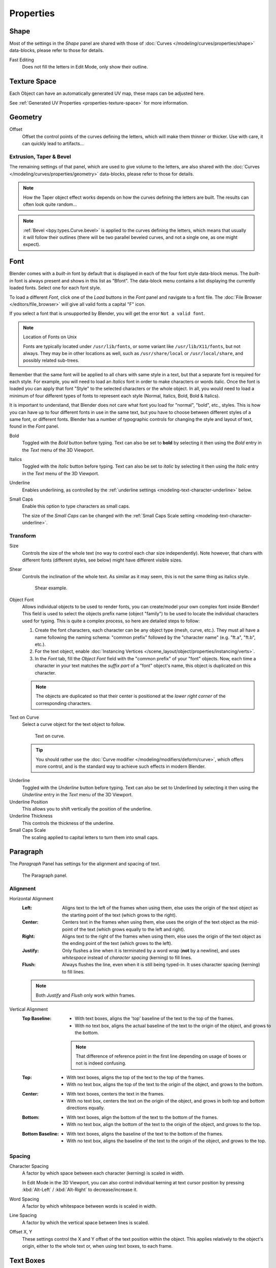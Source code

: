 
**********
Properties
**********

Shape
=====

.. reference::

   :Mode:      All Modes
   :Panel:     :menuselection:`Properties --> Text --> Shape`

Most of the settings in the *Shape* panel are shared with those of
:doc:`Curves </modeling/curves/properties/shape>`
data-blocks, please refer to those for details.

Fast Editing
   Does not fill the letters in Edit Mode, only show their outline.


Texture Space
=============

Each Object can have an automatically generated UV map, these maps can be adjusted here.

See :ref:`Generated UV Properties <properties-texture-space>` for more information.


Geometry
========

.. reference::

   :Mode:      All Modes
   :Panel:     :menuselection:`Properties --> Font --> Geometry`

Offset
   Offset the control points of the curves defining the letters, which will make them thinner or thicker.
   Use with care, it can quickly lead to artifacts...


Extrusion, Taper & Bevel
------------------------

The remaining settings of that panel, which are used to give volume to the letters,
are also shared with the :doc:`Curves </modeling/curves/properties/geometry>` data-blocks,
please refer to those for details.

.. note::

   How the Taper object effect works depends on how the curves defining the letters are built.
   The results can often look quite random...

.. note::

   :ref:`Bevel <bpy.types.Curve.bevel>` is applied to the curves defining the letters,
   which means that usually it will follow their outlines
   (there will be two parallel beveled curves, and not a single one, as one might expect).


.. _modeling-text-character:

Font
====

.. reference::

   :Mode:      All Modes
   :Panel:     :menuselection:`Properties --> Font --> Font`

Blender comes with a *built-in* font by default that is displayed in
each of the four font style data-block menus.
The *built-in* font is always present and shows in this list as "Bfont".
The data-block menu contains a list displaying the currently loaded fonts.
Select one for each font style.

To load a different *Font*, click one of the *Load* buttons
in the *Font* panel and navigate to a font file.
The :doc:`File Browser </editors/file_browser>` will give all valid fonts a capital "F" icon.

If you select a font that is unsupported by Blender, you will get the error ``Not a valid font``.

.. note:: Location of Fonts on Unix

   Fonts are typically located under ``/usr/lib/fonts``, or some variant like ``/usr/lib/X11/fonts``,
   but not always. They may be in other locations as well,
   such as ``/usr/share/local`` or ``/usr/local/share``, and possibly related sub-trees.

Remember that the same font will be applied to all chars with same style in a text,
but that a separate font is required for each style.
For example, you will need to load an *Italics* font in order to make characters or words italic.
Once the font is loaded you can apply that font "Style" to the selected characters or the whole object.
In all, you would need to load a minimum of four different types of fonts to represent each style
(Normal, Italics, Bold, Bold & Italics).

It is important to understand, that Blender does not care what font
you load for "normal", "bold", etc., styles.
This is how you can have up to four different fonts in use in the same text,
but you have to choose between different styles of a same font, or different fonts.
Blender has a number of typographic controls for changing the style and layout of text,
found in the *Font* panel.

Bold
   Toggled with the *Bold* button before typing. Text can also be set to
   **bold** by selecting it then using the *Bold* entry in the *Text* menu of
   the 3D Viewport.
Italics
   Toggled with the *Italic* button before typing. Text can also be set to
   *italic* by selecting it then using the *Italic* entry in the *Text* menu of
   the 3D Viewport.
Underline
   Enables underlining, as controlled by the :ref:`underline settings <modeling-text-character-underline>` below.
Small Caps
   Enable this option to type characters as small caps.

   The size of the *Small Caps* can be changed with
   the :ref:`Small Caps Scale setting <modeling-text-character-underline>`.


Transform
---------

Size
   Controls the size of the whole text (no way to control each char size independently).
   Note however, that chars with different fonts (different styles, see below) might have different visible sizes.
Shear
   Controls the inclination of the whole text.
   As similar as it may seem, this is not the same thing as italics style.

   .. figure:: /images/modeling_texts_properties_shear-example.png
      :width: 340px

      Shear example.

Object Font
   Allows individual objects to be used to render fonts, you can create/model your own complex font inside Blender!
   This field is used to select the objects prefix name (object "family") to be used
   to locate the individual characters used for typing.
   This is quite a complex process, so here are detailed steps to follow:

   #. Create the font characters, each character can be any object type (mesh, curve, etc.).
      They must all have a name following the naming schema:
      "common prefix" followed by the "character name" (e.g. "ft.a", "ft.b", etc.).
   #. For the text object, enable
      :doc:`Instancing Vertices </scene_layout/object/properties/instancing/verts>`.
   #. In the *Font* tab, fill the *Object Font* field with the "common prefix" of your "font" objects.
      Now, each time a character in your text matches the *suffix part* of a "font" object's name,
      this object is duplicated on this character.

   .. note::

      The objects are duplicated so that their center is positioned at
      the *lower right corner* of the corresponding characters.

Text on Curve
   Select a curve object for the text object to follow.

   .. figure:: /images/modeling_texts_properties_curved-lowres-example.png
      :width: 360px

      Text on curve.

   .. tip::

      You should rather use the :doc:`Curve modifier </modeling/modifiers/deform/curve>`,
      which offers more control, and is the standard way to achieve such effects in modern Blender.

.. _modeling-text-character-underline:

Underline
   Toggled with the *Underline* button before typing.
   Text can also be set to Underlined by selecting it
   then using the *Underline* entry in the *Text* menu of the 3D Viewport.
Underline Position
   This allows you to shift vertically the position of the underline.
Underline Thickness
   This controls the thickness of the underline.
Small Caps Scale
   The scaling applied to capital letters to turn them into small caps.


Paragraph
=========

.. reference::

   :Mode:      All
   :Panel:     :menuselection:`Properties --> Font --> Paragraph`

The *Paragraph* Panel has settings for the alignment and spacing of text.

.. figure:: /images/modeling_texts_properties_paragraph-settings.png

   The Paragraph panel.


Alignment
---------

Horizontal Alignment
   :Left:
      Aligns text to the left of the frames when using them,
      else uses the origin of the text object as the starting point of the text (which grows to the right).
   :Center:
      Centers text in the frames when using them,
      else uses the origin of the text object as the mid-point of the text
      (which grows equally to the left and right).
   :Right:
      Aligns text to the right of the frames when using them,
      else uses the origin of the text object as the ending point of the text (which grows to the left).
   :Justify:
      Only flushes a line when it is terminated by a word wrap (**not** by a newline),
      and uses *whitespace* instead of *character spacing* (kerning) to fill lines.
   :Flush:
      Always flushes the line, even when it is still being typed-in.
      It uses character spacing (kerning) to fill lines.

   .. note:: Both *Justify* and *Flush* only work within frames.

Vertical Alignment
   :Top Baseline:
      - With text boxes, aligns the 'top' baseline of the text to the top of the frames.
      - With no text box, aligns the actual baseline of the text to the origin of the object,
        and grows to the bottom.

      .. note::

         That difference of reference point in the first line
         depending on usage of boxes or not is indeed confusing.

   :Top:
      - With text boxes, aligns the top of the text to the top of the frames.
      - With no text box, aligns the top of the text to the origin of the object, and grows to the bottom.
   :Center:
      - With text boxes, centers the text in the frames.
      - With no text box, centers the text on the origin of the object,
        and grows in both top and bottom directions equally.
   :Bottom:
      - With text boxes, align the bottom of the text to the bottom of the frames.
      - With no text box, align the bottom of the text to the origin of the object, and grows to the top.
   :Bottom Baseline:
      - With text boxes, aligns the baseline of the text to the bottom of the frames.
      - With no text box, aligns the baseline of the text to the origin of the object, and grows to the top.


Spacing
-------

Character Spacing
   A factor by which space between each character (kerning) is scaled in width.

   In Edit Mode in the 3D Viewport, you can also control individual kerning
   at text cursor position by pressing :kbd:`Alt-Left` / :kbd:`Alt-Right` to decrease/increase it.
Word Spacing
   A factor by which whitespace between words is scaled in width.
Line Spacing
   A factor by which the vertical space between lines is scaled.

Offset X, Y
   These settings control the X and Y offset of the text position within the object.
   This applies relatively to the object's origin, either to the whole text or, when using text boxes, to each frame.


.. _bpy.types.TextBox:

Text Boxes
==========

.. reference::

   :Mode:      All
   :Panel:     :menuselection:`Properties --> Font --> Text Boxes`

Text boxes (or frames) allow you to distribute the text among rectangular areas within a single text object.
An arbitrary number of freely positionable and re-sizable text frames are allowed per text object.

The text flows continuously from the lowest-numbered frame to the highest-numbered frame with text
inside each frame word-wrapped.
It flows between frames when a lower-numbered frame cannot fit any more text.
If the last frame is reached, text overflows out of it (by default, see options below).

.. figure:: /images/modeling_texts_properties_frame-upperpanel-area.png

   Text Boxes panel.

Add Textbox
   Inserts a new frame, just after the current one (in text flow order).
   The new frame will have the same size and position as the selected one.

Delete ``X``
   Delete the current frame.

Overflow
   How to handle text overflowing available space in the defined boxes.

   :Overflow:
      Just keep text running out of the last box.
   :Scale to Fit:
      Scale text to fit into the available space.
   :Truncate:
      Hide the end of the text that does not fit into the available space.

      .. note::

         It will only truncate in *Object Mode*,
         in *Edit Mode* the whole text remains visible (and overflows as needed).

Size X, Y
   Specifies the width and height of the text box, if set to **zero** no word wrapping happens
   (it is ignored, and the whole text box system is disabled if all are set to a null size).

Offset X, Y
   Controls the *X* and *Y* offset of the frame, i.e. its position.

.. figure:: /images/modeling_texts_properties_frame-example4.png

   Multiple columns, text flowing between boxes.
